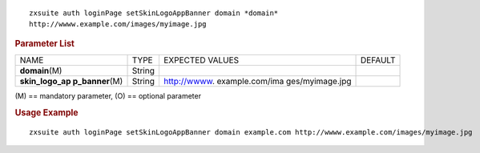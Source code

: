 
::

   zxsuite auth loginPage setSkinLogoAppBanner domain *domain*
   http://wwww.example.com/images/myimage.jpg

.. rubric:: Parameter List

+-----------------+-----------------+-----------------+-----------------+
| NAME            | TYPE            | EXPECTED VALUES | DEFAULT         |
+-----------------+-----------------+-----------------+-----------------+
| **domain**\ (M) | String          |                 |                 |
+-----------------+-----------------+-----------------+-----------------+
| **skin_logo_ap  | String          | http://wwww.    |                 |
| p_banner**\ (M) |                 | example.com/ima |                 |
|                 |                 | ges/myimage.jpg |                 |
+-----------------+-----------------+-----------------+-----------------+

\(M) == mandatory parameter, (O) == optional parameter

.. rubric:: Usage Example

::

   zxsuite auth loginPage setSkinLogoAppBanner domain example.com http://wwww.example.com/images/myimage.jpg

